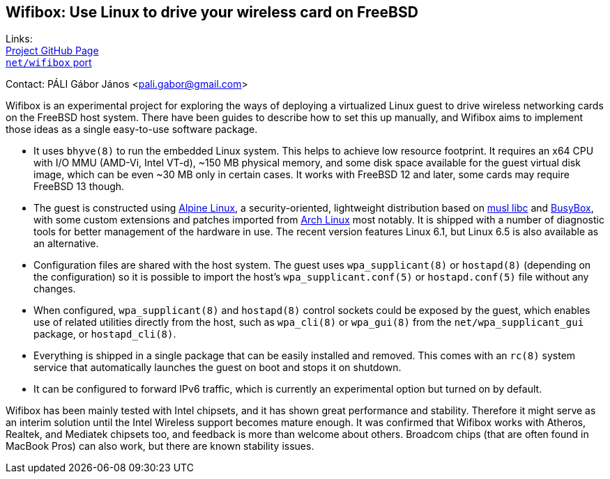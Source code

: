 == Wifibox: Use Linux to drive your wireless card on FreeBSD

Links: +
link:https://github.com/pgj/freebsd-wifibox[Project GitHub Page] +
link:https://cgit.freebsd.org/ports/tree/net/wifibox[``net/wifibox`` port]

Contact: PÁLI Gábor János <pali.gabor@gmail.com>

Wifibox is an experimental project for exploring the ways of deploying
a virtualized Linux guest to drive wireless networking cards on the
FreeBSD host system.  There have been guides to describe how to set
this up manually, and Wifibox aims to implement those ideas as a
single easy-to-use software package.

- It uses ``bhyve(8)`` to run the embedded Linux system.  This helps
  to achieve low resource footprint.  It requires an x64 CPU with I/O
  MMU (AMD-Vi, Intel VT-d), ~150 MB physical memory, and some disk
  space available for the guest virtual disk image, which can be even
  ~30 MB only in certain cases.  It works with FreeBSD 12 and later,
  some cards may require FreeBSD 13 though.

- The guest is constructed using https://alpinelinux.org/[Alpine
  Linux], a security-oriented, lightweight distribution based on
  https://www.musl-libc.org/[musl libc] and
  https://busybox.net/[BusyBox], with some custom extensions and
  patches imported from https://archlinux.org/[Arch Linux] most
  notably.  It is shipped with a number of diagnostic tools for better
  management of the hardware in use.  The recent version features
  Linux 6.1, but Linux 6.5 is also available as an alternative.

- Configuration files are shared with the host system. The guest uses
  ``wpa_supplicant(8)`` or ``hostapd(8)`` (depending on the
  configuration) so it is possible to import the host's
  ``wpa_supplicant.conf(5)`` or ``hostapd.conf(5)`` file without any
  changes.

- When configured, ``wpa_supplicant(8)`` and ``hostapd(8)`` control
  sockets could be exposed by the guest, which enables use of related
  utilities directly from the host, such as ``wpa_cli(8)`` or
  ``wpa_gui(8)`` from the ``net/wpa_supplicant_gui`` package, or
  ``hostapd_cli(8)``.

- Everything is shipped in a single package that can be easily
  installed and removed.  This comes with an ``rc(8)`` system service
  that automatically launches the guest on boot and stops it on
  shutdown.

- It can be configured to forward IPv6 traffic, which is currently an
  experimental option but turned on by default.

Wifibox has been mainly tested with Intel chipsets, and it has shown
great performance and stability.  Therefore it might serve as an
interim solution until the Intel Wireless support becomes mature
enough.  It was confirmed that Wifibox works with Atheros, Realtek,
and Mediatek chipsets too, and feedback is more than welcome about
others.  Broadcom chips (that are often found in MacBook Pros) can
also work, but there are known stability issues.
